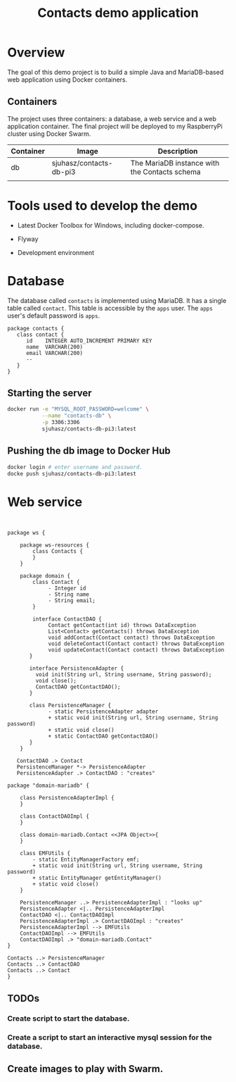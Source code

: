 #+title: Contacts demo application

* Overview
The goal of this demo project is to build a simple Java and
MariaDB-based web application using Docker containers. 

** Containers
The project uses three containers: a database, a web service and a web
application container. The final project will be deployed to my
RaspberryPi cluster using Docker Swarm.

| Container | Image                   | Description                                   |
|-----------+-------------------------+-----------------------------------------------|
| db        | sjuhasz/contacts-db-pi3 | The MariaDB instance with the Contacts schema |
|           |                         |                                               |
  
* Tools used to develop the demo
- Latest Docker Toolbox for Windows, including docker-compose.
- Flyway

- Development environment

* Database
The database called ~contacts~ is implemented using MariaDB. It has a
single table called ~contact~. This table is accessible by the ~apps~
user. The ~apps~ user's default password is ~apps~.

#+BEGIN_SRC plantuml :file db_schema.png
package contacts {
   class contact {
      id    INTEGER AUTO_INCREMENT PRIMARY KEY
      name  VARCHAR(200)
      email VARCHAR(200)
      --
   }
}
#+END_SRC

#+RESULTS:
[[file:db_schema.png]]

** Starting the server
#+BEGIN_SRC sh
docker run -e "MYSQL_ROOT_PASSWORD=welcome" \
           --name "contacts-db" \
           -p 3306:3306
           sjuhasz/contacts-db-pi3:latest
#+END_SRC

** Pushing the db image to Docker Hub
#+BEGIN_SRC sh
docker login # enter username and password.
docke push sjuhasz/contacts-db-pi3:latest
#+END_SRC

* Web service

#+BEGIN_SRC plantuml :file ws.png


package ws {

    package ws-resources {
        class Contacts {
        }
    }

    package domain {
        class Contact {
             - Integer id
             - String name        
             - String email;
        }

        interface ContactDAO {
             Contact getContact(int id) throws DataException
             List<Contact> getContacts() throws DataException
             void addContact(Contact contact) throws DataException
             void deleteContact(Contact contact) throws DataException
             void updateContact(Contact contact) throws DataException
       }

       interface PersistenceAdapter {
   	     void init(String url, String username, String password);	
	     void close();	
	     ContactDAO getContactDAO(); 
       }

       class PersistenceManager {
             - static PersistenceAdapter adapter
             + static void init(String url, String username, String password)
             + static void close()
             + static ContactDAO getContactDAO()
       }
    }

   ContactDAO .> Contact
   PersistenceManager *-> PersistenceAdapter
   PersistenceAdapter .> ContactDAO : "creates"

package "domain-mariadb" {

    class PersistenceAdapterImpl {
    }

    class ContactDAOImpl {
    }

    class domain-mariadb.Contact <<JPA Object>>{
    }

    class EMFUtils {
        - static EntityManagerFactory emf; 
        + static void init(String url, String username, String password)
        + static EntityManager getEntityManager()
        + static void close()
    }

    PersistenceManager ..> PersistenceAdapterImpl : "looks up"
    PersistenceAdapter <|.. PersistenceAdapterImpl 
    ContactDAO <|.. ContactDAOImpl
    PersistenceAdapterImpl .> ContactDAOImpl : "creates"
    PersistenceAdapterImpl --> EMFUtils
    ContactDAOImpl --> EMFUtils
    ContactDAOImpl .> "domain-mariadb.Contact"
}

Contacts ..> PersistenceManager
Contacts ..> ContactDAO
Contacts ..> Contact
}
#+END_SRC

#+RESULTS:
[[file:ws.png]]


** TODOs
*** Create script to start the database.
*** Create a script to start an interactive mysql session for the database.
** Create images to play with Swarm.
